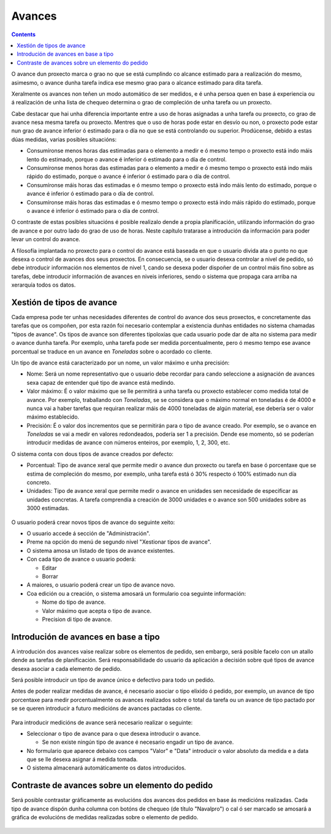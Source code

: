 Avances
#######

.. contents::

O avance dun proxecto marca o grao no que se está cumplindo co alcance estimado para a realización do mesmo, asimesmo, o avance dunha tarefa indica ese mesmo grao para o alcance estimado para dita tarefa.

Xeralmente os avances non teñen un modo automático de ser medidos, e é unha persoa quen en base á experiencia ou á realización de unha lista de chequeo determina o grao de compleción de unha tarefa ou un proxecto.

Cabe destacar que hai unha diferencia importante entre a uso de horas asignadas a unha tarefa ou proxecto, co grao de avance nesa mesma tarefa ou proxecto. Mentres que o uso de horas pode estar en desvío ou non, o proxecto pode estar nun grao de avance inferior ó estimado para o día no que se está controlando ou superior. Prodúcense, debido a estas dúas medidas, varias posibles situacións:

* Consumíronse menos horas das estimadas para o elemento a medir e ó mesmo tempo o proxecto está indo máis lento do estimado, porque o avance é inferior ó estimado para o día de control.
* Consumíronse menos horas das estimadas para o elemento a medir e ó mesmo tempo o proxecto está indo máis rápido do estimado, porque o avance é inferior ó estimado para o día de control.
* Consumíronse máis horas das estimadas e ó mesmo tempo o proxecto está indo máis lento do estimado, porque o avance é inferior ó estimado para o día de control.
* Consumíronse máis horas das estimadas e ó mesmo tempo o proxecto está indo máis rápido do estimado, porque o avance é inferior ó estimado para o día de control.

O contraste de estas posibles situacións é posible realizalo dende a propia planificación, utilizando información do grao de avance e por outro lado do grao de uso de horas. Neste capítulo tratarase a introdución da información para poder levar un control do avance.

A filosofía implantada no proxecto para o control do avance está baseada en que o usuario divida ata o punto no que desexa o control de avances dos seus proxectos. En consecuencia, se o usuario desexa controlar a nivel de pedido, só debe introducir información nos elementos de nivel 1, cando se desexa poder dispoñer de un control máis fino sobre as tarefas, debe introducir información de avances en niveis inferiores, sendo o sistema que propaga cara arriba na xerarquía todos os datos.

Xestión de tipos de avance
==========================

Cada empresa pode ter unhas necesidades diferentes de control do avance dos seus proxectos, e concretamente das tarefas que os compoñen, por esta razón foi necesario contemplar a existencia dunhas entidades no sistema chamadas "tipos de avance". Os tipos de avance son diferentes tipoloxías que cada usuario pode dar de alta no sistema para medir o avance dunha tarefa. Por exemplo, unha tarefa pode ser medida porcentualmente, pero ó mesmo tempo ese avance porcentual se traduce en un avance en *Toneladas* sobre o acordado co cliente.

Un tipo de avance está caracterizado por un nome, un valor máximo e unha precisión:

* Nome: Será un nome representativo que o usuario debe recordar para cando seleccione a asignación de avances sexa capaz de entender qué tipo de avance está medindo.
* Valor máximo: É o valor máximo que se lle permitirá a unha tarefa ou proxecto establecer como medida total de avance. Por exemplo, traballando con *Toneladas*, se se considera que o máximo normal en toneladas é de 4000 e nunca vai a haber tarefas que requiran realizar máis de 4000 toneladas de algún material, ese debería ser o valor máximo establecido.
* Precisión: É o valor dos incrementos que se permitirán para o tipo de avance creado. Por exemplo, se o avance en *Toneladas* se vai a medir en valores redondeados, podería ser 1 a precisión. Dende ese momento, só se poderían introducir medidas de avance con números enteiros, por exemplo, 1, 2, 300, etc.

O sistema conta con dous tipos de avance creados por defecto:

* Porcentual: Tipo de avance xeral que permite medir o avance dun proxecto ou tarefa en base ó porcentaxe que se estima de compleción do mesmo, por exemplo, unha tarefa está ó 30% respecto ó 100% estimado nun día concreto.
* Unidades: Tipo de avance xeral que permite medir o avance en unidades sen necesidade de especificar as unidades concretas. A tarefa comprendía a creación de 3000 unidades e o avance son 500 unidades sobre as 3000 estimadas.

.. figure:: images/tipos-avances.png
   :scale: 70


O usuario poderá crear novos tipos de avance do seguinte xeito:

* O usuario accede á sección de "Administración".
* Preme na opción do menú de segundo nivel "Xestionar tipos de avance".
* O sistema amosa un listado de tipos de avance existentes.
* Con cada tipo de avance o usuario poderá:

  * Editar
  * Borrar

* A maiores, o usuario poderá crear un tipo de avance novo.
* Coa edición ou a creación, o sistema amosará un formulario coa seguinte información:

  * Nome do tipo de avance.
  * Valor máximo que acepta o tipo de avance.
  * Precision di tipo de avance.


Introdución de avances en base a tipo
=====================================

A introdución dos avances vaise realizar sobre os elementos de pedido, sen embargo, será posible facelo con un atallo dende as tarefas de planificación. Será responsabilidade do usuario da aplicación a decisión sobre qué tipos de avance desexa asociar a cada elemento de pedido.

Será posible introducir un tipo de avance único e defectivo para todo un pedido.

Antes de poder realizar medidas de avance, é necesario asociar o tipo elixido ó pedido, por exemplo, un avance de tipo porcentaxe para medir porcentualmente os avances realizados sobre o total da tarefa ou un avance de tipo pactado por se se queren introducir a futuro medicións de avances pactadas co cliente.

.. figure:: images/avance.png
   :scale: 70

Para introducir medicións de avance será necesario realizar o seguinte:

* Seleccionar o tipo de avance para o que desexa introducir o avance.

  * Se non existe ningún tipo de avance é necesario engadir un tipo de avance.

* No formulario que aparece debaixo cos campos "Valor" e "Data" introducir o valor absoluto da medida e a data que se lle desexa asignar á medida tomada.
* O sistema almacenará automáticamente os datos introducidos.



Contraste de avances sobre un elemento do pedido
================================================

Será posible contrastar gráficamente as evolucións dos avances dos pedidos en base ás medicións realizadas. Cada tipo de avance dispón dunha columna con botóns de chequeo (de título "Navalpro") o cal ó ser marcado se amosará a gráfica de evolucións de medidas realizadas sobre o elemento de pedido.

.. figure:: images/contraste-avance.png
   :scale: 70



